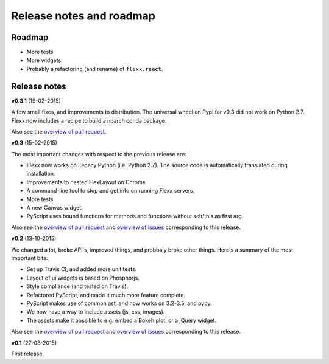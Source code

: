 -------------------------
Release notes and roadmap
-------------------------

Roadmap
-------

* More tests
* More widgets
* Probably a refactoring (and rename) of ``flexx.react``.


Release notes
-------------

**v0.3.1** (19-02-2015)

A few small fixes, and improvements to distribution. The universal wheel
on Pypi for v0.3 did not work on Python 2.7. Flexx now includes
a recipe to build a noarch conda package.

Also see the
`overview of pull request <https://github.com/zoofIO/flexx/issues?q=is%3Apr+milestone%3Av0.3.1>`_.


**v0.3** (15-02-2015)

The most important changes with respect to the previous release are:
    
- Flexx now works on Legacy Python (i.e. Python 2.7). The source code is
  automatically translated during installation.
- Improvements to nested FlexLayout on Chrome
- A command-line tool to stop and get info on running Flexx servers.
- More tests
- A new Canvas widget.
- PyScript uses bound functions for methods and functions without selt/this
  as first arg.

Also see the
`overview of pull request <https://github.com/zoofIO/flexx/issues?q=is%3Apr+milestone%3Av0.3>`_
and
`overview of issues <https://github.com/zoofIO/flexx/issues?q=is%3Aissue+milestone%3Av0.3>`_
corresponding to this release.


**v0.2** (13-10-2015)

We changed a lot, broke API's, improved things, and probbaly broke other
things. Here's a summary of the most important bits:

- Set up Travis CI, and added more unit tests.
- Layout of ui widgets is based on Phosphorjs.
- Style compliance (and tested on Travis).
- Refactored PyScript, and made it much more feature complete.
- PyScript makes use of common ast, and now works on 3.2-3.5, and pypy.
- We now have a way to include assets (js, css, images).
- The assets make it possible to e.g. embed a Bokeh plot, or a jQuery widget.

Also see the
`overview of pull request <https://github.com/zoofIO/flexx/issues?q=is%3Apr+milestone%3Av0.2>`_
and
`overview of issues <https://github.com/zoofIO/flexx/issues?q=is%3Aissue+milestone%3Av0.2>`_
corresponding to this release.


**v0.1** (27-08-2015)

First release.
